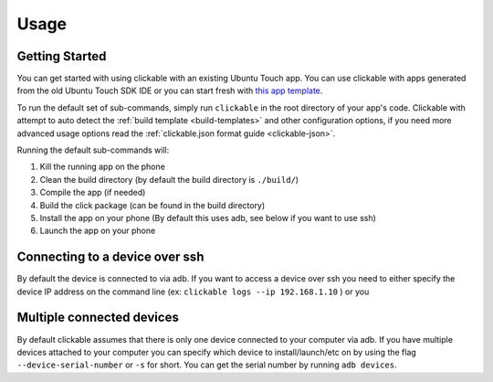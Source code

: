 .. _usage:

Usage
=====

Getting Started
---------------

You can get started with using clickable with an existing Ubuntu Touch app.
You can use clickable with apps generated from the old Ubuntu Touch SDK IDE
or you can start fresh with `this app template <https://github.com/bhdouglass/ut-app-template>`__.

To run the default set of sub-commands, simply run ``clickable`` in the root directory
of your app's code. Clickable with attempt to auto detect the
:ref:`build template <build-templates>` and other configuration options,
if you need more advanced usage options read the
:ref:`clickable.json format guide <clickable-json>`.

Running the default sub-commands will:

1) Kill the running app on the phone
2) Clean the build directory (by default the build directory is ``./build/``)
3) Compile the app (if needed)
4) Build the click package (can be found in the build directory)
5) Install the app on your phone (By default this uses adb, see below if you want to use ssh)
6) Launch the app on your phone

Connecting to a device over ssh
-------------------------------

By default the device is connected to via adb.
If you want to access a device over ssh you need to either specify the device
IP address on the command line (ex: ``clickable logs --ip 192.168.1.10`` ) or you

Multiple connected devices
--------------------------

By default clickable assumes that there is only one device connected to your
computer via adb. If you have multiple devices attached to your computer you
can specify which device to install/launch/etc on by using the flag
``--device-serial-number`` or ``-s`` for short. You can get the serial number
by running ``adb devices``.
